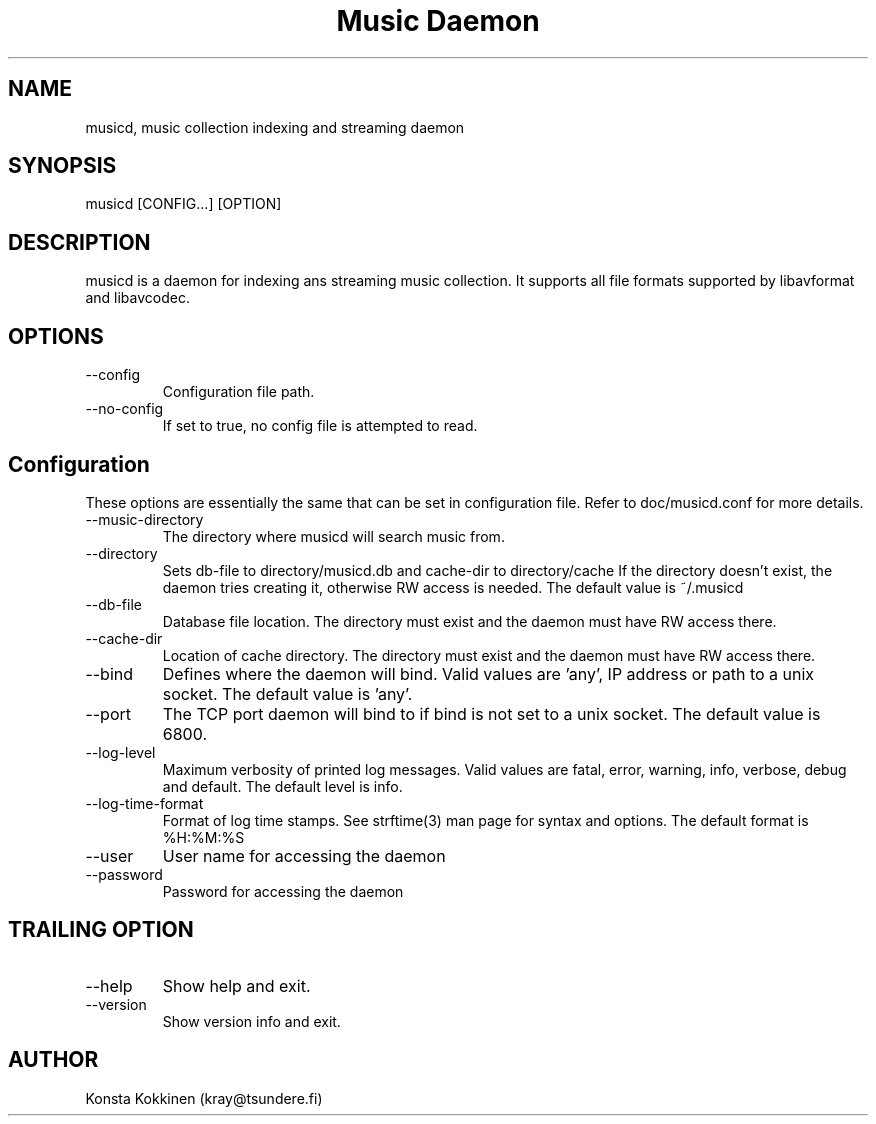 .TH "Music Daemon" 1

.SH NAME
musicd, music collection indexing and streaming daemon

.SH SYNOPSIS
musicd [CONFIG...] [OPTION]

.SH DESCRIPTION
musicd is a daemon for indexing ans streaming music collection. It supports all
file formats supported by libavformat and libavcodec.

.SH OPTIONS
.IP --config <PATH>
Configuration file path. 
.IP --no-config <BOOL>
If set to true, no config file is attempted to read.

.SH Configuration

These options are essentially the same that can be set in configuration file.
Refer to doc/musicd.conf for more details.

.IP --music-directory <PATH>
The directory where musicd will search music from.

.IP --directory <PATH>
Sets db-file to directory/musicd.db and cache-dir to directory/cache
If the directory doesn't exist, the daemon tries creating it, otherwise RW
access is needed.
The default value is ~/.musicd

.IP --db-file <PATH>
Database file location. The directory must exist and the daemon must have RW
access there.

.IP --cache-dir <PATH>
Location of cache directory. The directory must exist and the daemon must
have RW access there.

.IP --bind <INTERFACE>
Defines where the daemon will bind. Valid values are 'any', IP address or
path to a unix socket.
The default value is 'any'.

.IP --port <PORT>
The TCP port daemon will bind to if bind is not set to a unix socket.
The default value is 6800.

.IP --log-level <LEVEL>
Maximum verbosity of printed log messages. Valid values are fatal, error,
warning, info, verbose, debug and default.
The default level is info.

.IP --log-time-format <FORMAT>
Format of log time stamps. See strftime(3) man page for syntax and options.
The default format is %H:%M:%S

.IP --user <STRING>
User name for accessing the daemon

.IP --password <STRING>
Password for accessing the daemon

.SH TRAILING OPTION
.IP --help
Show help and exit.
.IP --version
Show version info and exit.

.SH AUTHOR
Konsta Kokkinen (kray@tsundere.fi)
